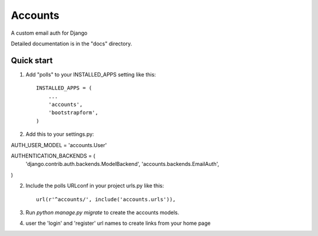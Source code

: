 =====
Accounts
=====

A custom email auth for Django

Detailed documentation is in the "docs" directory.

Quick start
-----------

1. Add "polls" to your INSTALLED_APPS setting like this::

    INSTALLED_APPS = (
        ...
        'accounts',
	'bootstrapform',
    )

2. Add this to your settings.py::

AUTH_USER_MODEL = 'accounts.User'

AUTHENTICATION_BACKENDS = (
    'django.contrib.auth.backends.ModelBackend',
    'accounts.backends.EmailAuth',
)

2. Include the polls URLconf in your project urls.py like this::

    url(r'^accounts/', include('accounts.urls')),

3. Run `python manage.py migrate` to create the accounts models.

4. user the 'login' and 'register' url names to create links from your home page
